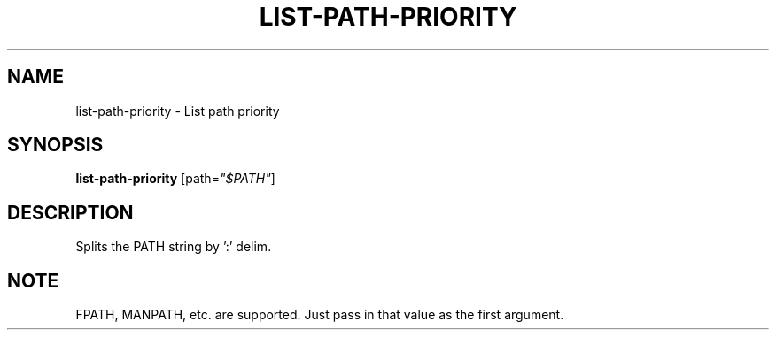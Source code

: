 .TH LIST-PATH-PRIORITY 1 2019-10-27 Bash
.SH NAME
list-path-priority \-
List path priority
.SH SYNOPSIS
.B list-path-priority
[path=\fI"$PATH"\fP]
.SH DESCRIPTION
Splits the PATH string by ':' delim.
.SH NOTE
FPATH, MANPATH, etc. are supported. Just pass in that value as the first argument.

